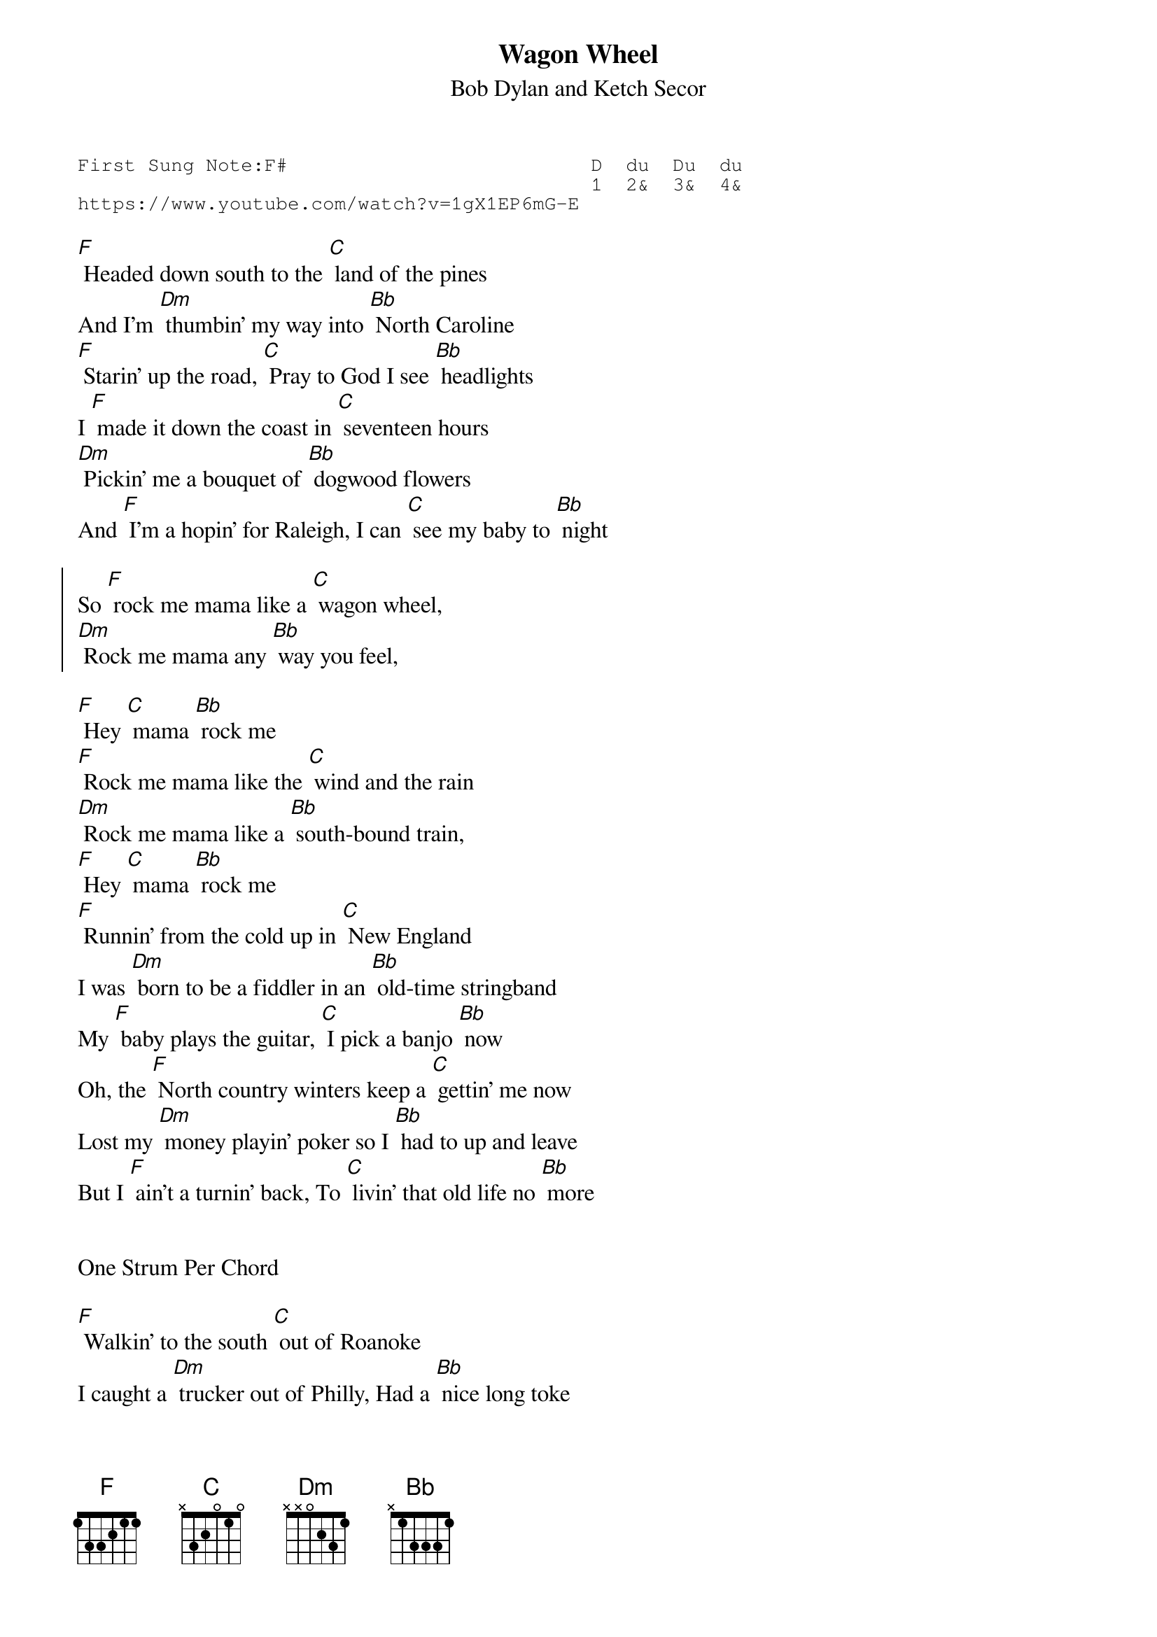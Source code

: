 {t:Wagon Wheel}
{st: Bob Dylan and Ketch Secor }
{key: C}
{duration:120}
{time:4/4}
{tempo:100}
{book:TUG_Q418}
{keywords:FOLK}
{sot}
First Sung Note:F#                          D  du  Du  du
                                            1  2&  3&  4& 
https://www.youtube.com/watch?v=1gX1EP6mG-E
{eot}

[F] Headed down south to the [C] land of the pines 
And I'm [Dm] thumbin' my way into [Bb] North Caroline 
[F] Starin' up the road, [C] Pray to God I see [Bb] headlights 
I [F] made it down the coast in [C] seventeen hours 
[Dm] Pickin' me a bouquet of [Bb] dogwood flowers 
And [F] I'm a hopin' for Raleigh, I can [C] see my baby to [Bb] night 

{soc}
So [F] rock me mama like a [C] wagon wheel, 
[Dm] Rock me mama any [Bb] way you feel, 
{eoc}

[F] Hey [C] mama [Bb] rock me 
[F] Rock me mama like the [C] wind and the rain 
[Dm] Rock me mama like a [Bb] south-bound train, 
[F] Hey [C] mama [Bb] rock me 
[F] Runnin' from the cold up in [C] New England 
I was [Dm] born to be a fiddler in an [Bb] old-time stringband 
My [F] baby plays the guitar, [C] I pick a banjo [Bb] now 
Oh, the [F] North country winters keep a [C] gettin' me now 
Lost my [Dm] money playin' poker so I [Bb] had to up and leave 
But I [F] ain't a turnin' back, To [C] livin' that old life no [Bb] more 

{soc}
{eoc}

One Strum Per Chord

[F] Walkin' to the south [C] out of Roanoke 
I caught a [Dm] trucker out of Philly, Had a [Bb] nice long toke 
But [F] he's a headed west from the [C] Cumberland Gap, To [Bb] Johnson City, 
Tennessee 

And I [F] gotta get a move on be-[C]-fore the sun 
I hear my [Dm] baby callin' my name, And I [Bb] know that she's the only one 
And [F] if I die in Raleigh, At [C] least I will die [Bb] free 

{soc}
{eoc}

